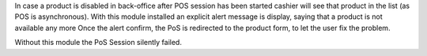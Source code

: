 In case a product is disabled in back-office after POS session has been started
cashier will see that product in the list (as POS is asynchronous). With this module installed
an explicit alert message is display, saying that a product is not available any more
Once the alert confirm, the PoS is redirected to the product form, to let the user fix the problem.

.. image:: ../static/description/pos_front_end_popup.png

Without this module the PoS Session silently failed.